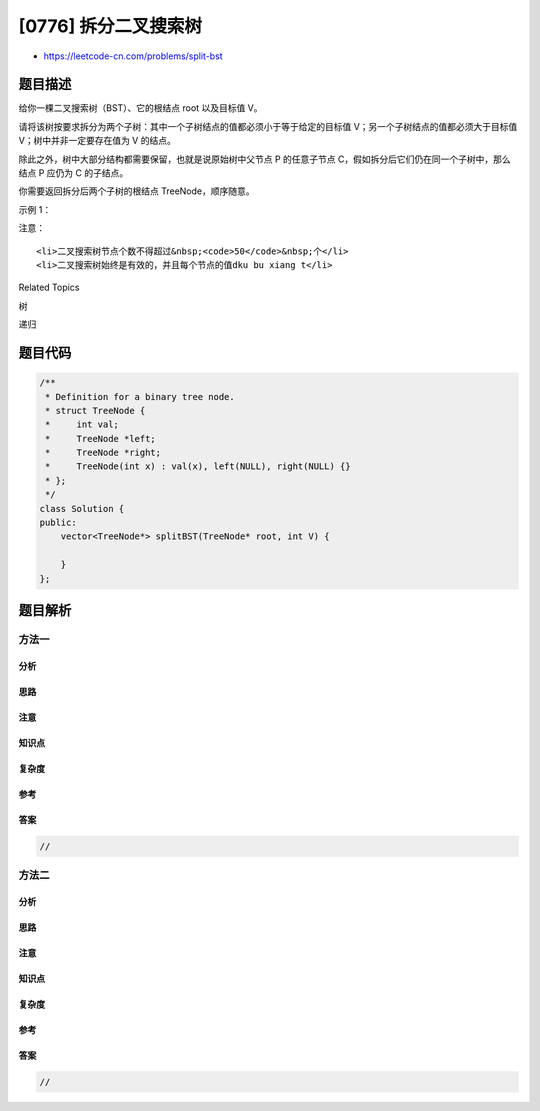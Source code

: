 [0776] 拆分二叉搜索树
=====================

-  https://leetcode-cn.com/problems/split-bst

题目描述
--------

.. raw:: html

   <p>

给你一棵二叉搜索树（BST）、它的根结点 root 以及目标值 V。

.. raw:: html

   </p>

.. raw:: html

   <p>

请将该树按要求拆分为两个子树：其中一个子树结点的值都必须小于等于给定的目标值
V；另一个子树结点的值都必须大于目标值 V；树中并非一定要存在值为
V 的结点。

.. raw:: html

   </p>

.. raw:: html

   <p>

除此之外，树中大部分结构都需要保留，也就是说原始树中父节点 P
的任意子节点 C，假如拆分后它们仍在同一个子树中，那么结点 P 应仍为 C
的子结点。

.. raw:: html

   </p>

.. raw:: html

   <p>

你需要返回拆分后两个子树的根结点 TreeNode，顺序随意。

.. raw:: html

   </p>

.. raw:: html

   <p>

示例 1：

.. raw:: html

   </p>

.. raw:: html

   <pre><strong>输入：</strong>root = [4,2,6,1,3,5,7], V = 2
   <strong>输出：</strong>[[2,1],[4,3,6,null,null,5,7]]
   <strong>解释：
   注意根结点 </strong>output[0] 和 output[1] 都是 TreeNode&nbsp;对象，不是数组。

   给定的树 [4,2,6,1,3,5,7] 可化为如下示意图：

             4
           /   \
         2      6
        / \    / \
       1   3  5   7

   输出的示意图如下：

             4
           /   \
         3      6       和    2
               / \           /
              5   7         1</pre>

.. raw:: html

   <p>

注意：

.. raw:: html

   </p>

.. raw:: html

   <ol>

::

    <li>二叉搜索树节点个数不得超过&nbsp;<code>50</code>&nbsp;个</li>
    <li>二叉搜索树始终是有效的，并且每个节点的值dku bu xiang t</li>

.. raw:: html

   </ol>

.. raw:: html

   <div>

.. raw:: html

   <div>

Related Topics

.. raw:: html

   </div>

.. raw:: html

   <div>

.. raw:: html

   <li>

树

.. raw:: html

   </li>

.. raw:: html

   <li>

递归

.. raw:: html

   </li>

.. raw:: html

   </div>

.. raw:: html

   </div>

题目代码
--------

.. code:: cpp

    /**
     * Definition for a binary tree node.
     * struct TreeNode {
     *     int val;
     *     TreeNode *left;
     *     TreeNode *right;
     *     TreeNode(int x) : val(x), left(NULL), right(NULL) {}
     * };
     */
    class Solution {
    public:
        vector<TreeNode*> splitBST(TreeNode* root, int V) {

        }
    };

题目解析
--------

方法一
~~~~~~

分析
^^^^

思路
^^^^

注意
^^^^

知识点
^^^^^^

复杂度
^^^^^^

参考
^^^^

答案
^^^^

.. code:: cpp

    //

方法二
~~~~~~

分析
^^^^

思路
^^^^

注意
^^^^

知识点
^^^^^^

复杂度
^^^^^^

参考
^^^^

答案
^^^^

.. code:: cpp

    //
